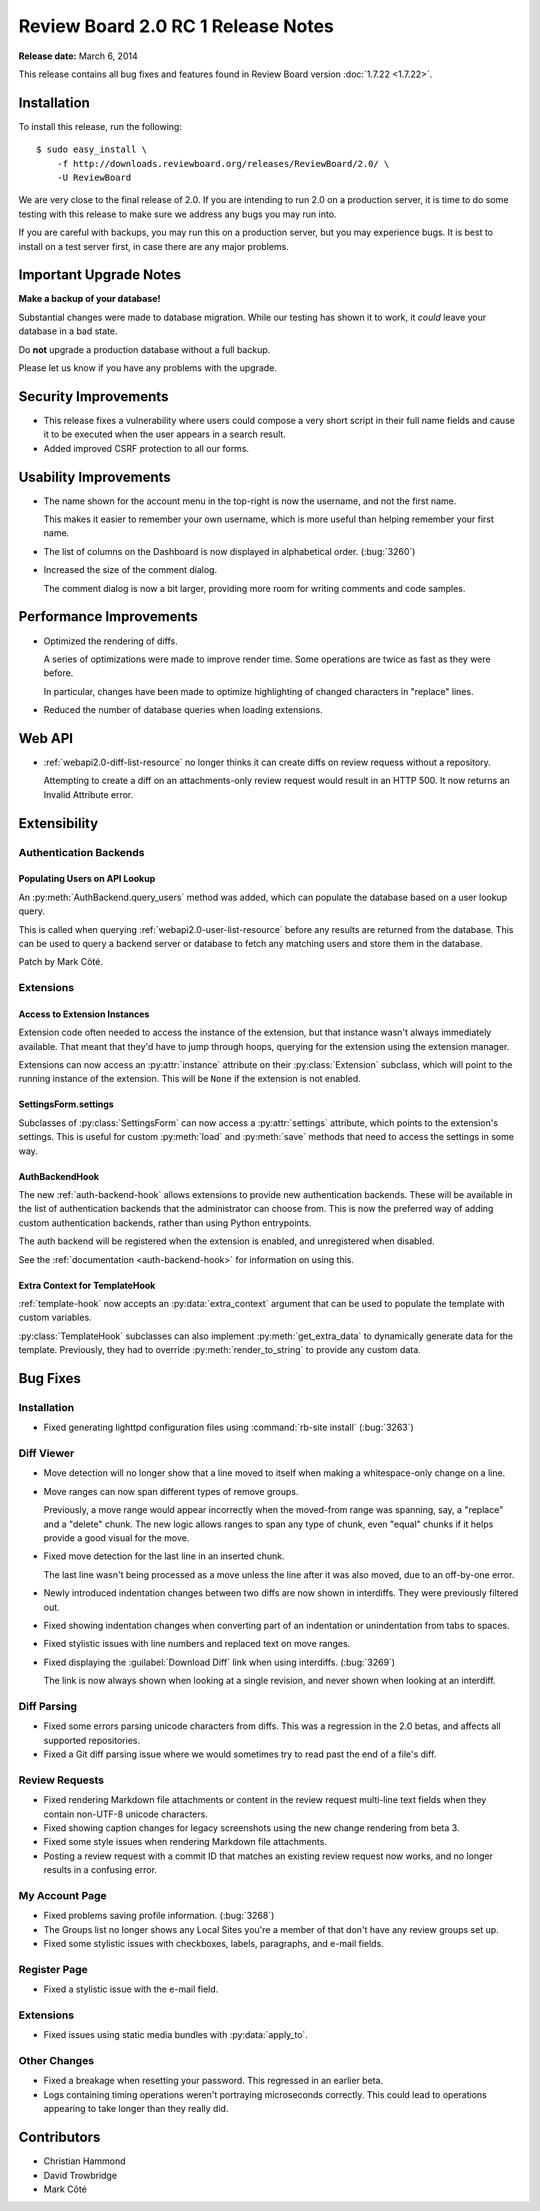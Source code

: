 ===================================
Review Board 2.0 RC 1 Release Notes
===================================

**Release date:** March 6, 2014

This release contains all bug fixes and features found in Review Board version
:doc:`1.7.22 <1.7.22>`.


Installation
============

To install this release, run the following::

    $ sudo easy_install \
        -f http://downloads.reviewboard.org/releases/ReviewBoard/2.0/ \
        -U ReviewBoard

We are very close to the final release of 2.0. If you are intending to run
2.0 on a production server, it is time to do some testing with this release to
make sure we address any bugs you may run into.

If you are careful with backups, you may run this on a production server, but
you may experience bugs. It is best to install on a test server first, in case
there are any major problems.


Important Upgrade Notes
=======================

**Make a backup of your database!**

Substantial changes were made to database migration. While our testing has
shown it to work, it *could* leave your database in a bad state.

Do **not** upgrade a production database without a full backup.

Please let us know if you have any problems with the upgrade.


Security Improvements
=====================

* This release fixes a vulnerability where users could compose a very short
  script in their full name fields and cause it to be executed when the
  user appears in a search result.

* Added improved CSRF protection to all our forms.


Usability Improvements
======================

* The name shown for the account menu in the top-right is now the username,
  and not the first name.

  This makes it easier to remember your own username, which is more useful
  than helping remember your first name.

* The list of columns on the Dashboard is now displayed in alphabetical
  order. (:bug:`3260`)

* Increased the size of the comment dialog.

  The comment dialog is now a bit larger, providing more room for writing
  comments and code samples.


Performance Improvements
========================

* Optimized the rendering of diffs.

  A series of optimizations were made to improve render time. Some operations
  are twice as fast as they were before.

  In particular, changes have been made to optimize highlighting of changed
  characters in "replace" lines.

* Reduced the number of database queries when loading extensions.


Web API
=======

* :ref:`webapi2.0-diff-list-resource` no longer thinks it can create diffs
  on review requess without a repository.

  Attempting to create a diff on an attachments-only review request would
  result in an HTTP 500. It now returns an Invalid Attribute error.


Extensibility
=============

Authentication Backends
-----------------------

Populating Users on API Lookup
~~~~~~~~~~~~~~~~~~~~~~~~~~~~~~

An :py:meth:`AuthBackend.query_users` method was added, which can populate the
database based on a user lookup query.

This is called when querying :ref:`webapi2.0-user-list-resource` before any
results are returned from the database. This can be used to query a backend
server or database to fetch any matching users and store them in the database.

Patch by Mark Côté.


Extensions
----------

Access to Extension Instances
~~~~~~~~~~~~~~~~~~~~~~~~~~~~~

Extension code often needed to access the instance of the extension, but that
instance wasn't always immediately available. That meant that they'd have to
jump through hoops, querying for the extension using the extension manager.

Extensions can now access an :py:attr:`instance` attribute on their
:py:class:`Extension` subclass, which will point to the running instance of
the extension. This will be ``None`` if the extension is not enabled.


SettingsForm.settings
~~~~~~~~~~~~~~~~~~~~~

Subclasses of :py:class:`SettingsForm` can now access a :py:attr:`settings`
attribute, which points to the extension's settings. This is useful for
custom :py:meth:`load` and :py:meth:`save` methods that need to access the
settings in some way.


AuthBackendHook
~~~~~~~~~~~~~~~

The new :ref:`auth-backend-hook` allows extensions to provide new
authentication backends. These will be available in the list of authentication
backends that the administrator can choose from. This is now the preferred way
of adding custom authentication backends, rather than using Python
entrypoints.

The auth backend will be registered when the extension is enabled, and
unregistered when disabled.

See the :ref:`documentation <auth-backend-hook>` for information on using
this.


Extra Context for TemplateHook
~~~~~~~~~~~~~~~~~~~~~~~~~~~~~~

:ref:`template-hook` now accepts an :py:data:`extra_context` argument that can
be used to populate the template with custom variables.

:py:class:`TemplateHook` subclasses can also implement
:py:meth:`get_extra_data` to dynamically generate data for the template.
Previously, they had to override :py:meth:`render_to_string` to provide any
custom data.


Bug Fixes
=========

Installation
------------

* Fixed generating lighttpd configuration files using
  :command:`rb-site install` (:bug:`3263`)


Diff Viewer
-----------

* Move detection will no longer show that a line moved to itself when
  making a whitespace-only change on a line.

* Move ranges can now span different types of remove groups.

  Previously, a move range would appear incorrectly when the moved-from
  range was spanning, say, a "replace" and a "delete" chunk. The new logic
  allows ranges to span any type of chunk, even "equal" chunks if it helps
  provide a good visual for the move.

* Fixed move detection for the last line in an inserted chunk.

  The last line wasn't being processed as a move unless the line after it
  was also moved, due to an off-by-one error.

* Newly introduced indentation changes between two diffs are now shown in
  interdiffs. They were previously filtered out.

* Fixed showing indentation changes when converting part of an indentation
  or unindentation from tabs to spaces.

* Fixed stylistic issues with line numbers and replaced text on move ranges.

* Fixed displaying the :guilabel:`Download Diff` link when using interdiffs.
  (:bug:`3269`)

  The link is now always shown when looking at a single revision, and never
  shown when looking at an interdiff.


Diff Parsing
------------

* Fixed some errors parsing unicode characters from diffs. This was
  a regression in the 2.0 betas, and affects all supported repositories.

* Fixed a Git diff parsing issue where we would sometimes try to read past
  the end of a file's diff.


Review Requests
---------------

* Fixed rendering Markdown file attachments or content in the review
  request multi-line text fields when they contain non-UTF-8 unicode
  characters.

* Fixed showing caption changes for legacy screenshots using the new
  change rendering from beta 3.

* Fixed some style issues when rendering Markdown file attachments.

* Posting a review request with a commit ID that matches an existing
  review request now works, and no longer results in a confusing error.


My Account Page
---------------

* Fixed problems saving profile information. (:bug:`3268`)

* The Groups list no longer shows any Local Sites you're a member of that
  don't have any review groups set up.

* Fixed some stylistic issues with checkboxes, labels, paragraphs,
  and e-mail fields.


Register Page
-------------

* Fixed a stylistic issue with the e-mail field.


Extensions
----------

* Fixed issues using static media bundles with :py:data:`apply_to`.


Other Changes
-------------

* Fixed a breakage when resetting your password. This regressed in an earlier
  beta.

* Logs containing timing operations weren't portraying microseconds correctly.
  This could lead to operations appearing to take longer than they really did.


Contributors
============

* Christian Hammond
* David Trowbridge
* Mark Côté
